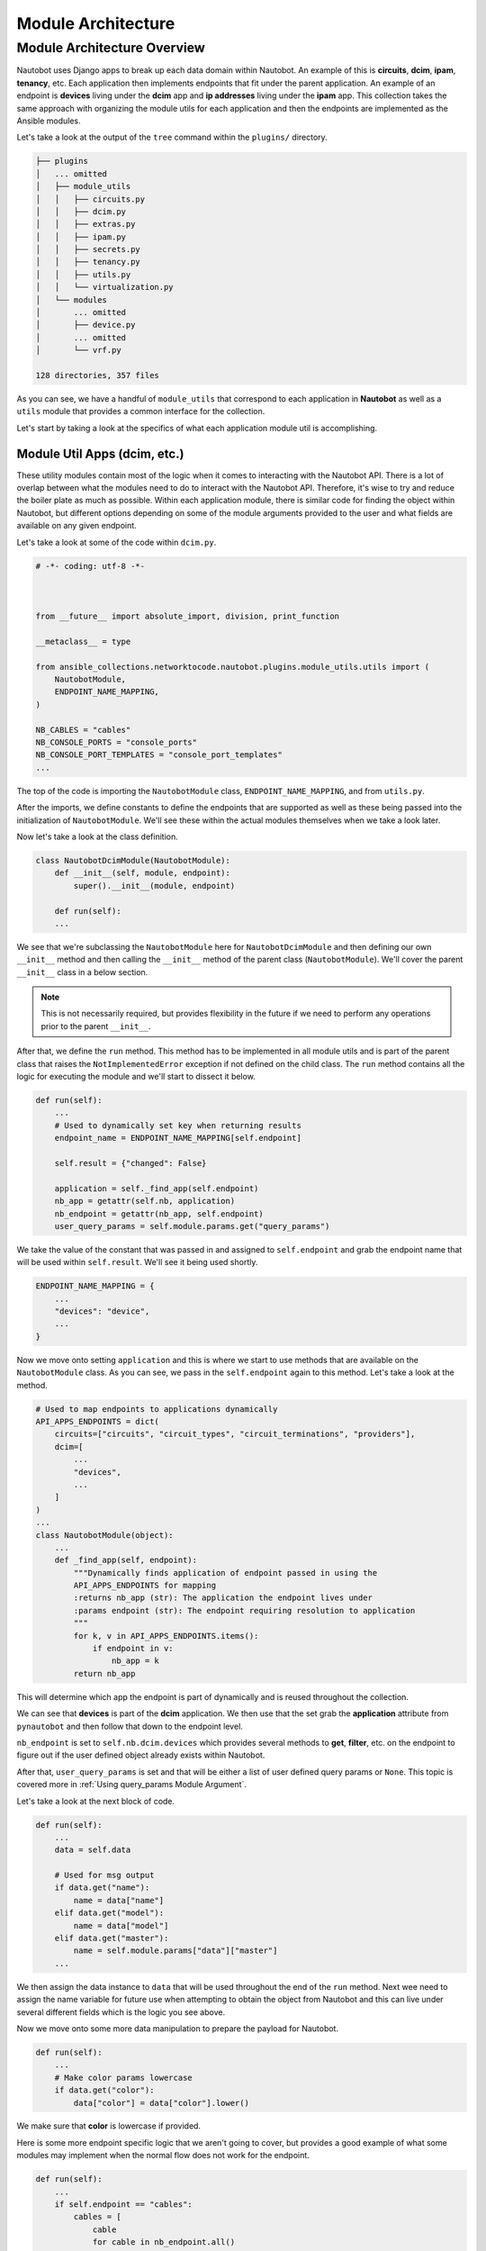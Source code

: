 ==========================
Module Architecture
==========================

Module Architecture Overview
------------------------------

Nautobot uses Django apps to break up each data domain within Nautobot. An example of this is **circuits**, **dcim**, **ipam**, **tenancy**, etc. Each application then implements endpoints that fit under the parent application.
An example of an endpoint is **devices** living under the **dcim** app and **ip addresses** living under the **ipam** app. This collection takes the same approach with organizing the module utils for each application and then the endpoints are implemented as the Ansible modules.

Let's take a look at the output of the ``tree`` command within the ``plugins/`` directory.

.. code-block:: bash

  ├── plugins
  │   ... omitted
  │   ├── module_utils
  │   │   ├── circuits.py
  │   │   ├── dcim.py
  │   │   ├── extras.py
  │   │   ├── ipam.py
  │   │   ├── secrets.py
  │   │   ├── tenancy.py
  │   │   ├── utils.py
  │   │   └── virtualization.py
  │   └── modules
  │       ... omitted
  │       ├── device.py
  │       ... omitted
  │       └── vrf.py
  
  128 directories, 357 files

As you can see, we have a handful of ``module_utils`` that correspond to each application in **Nautobot** as well as a ``utils`` module that provides a common interface for the collection.

Let's start by taking a look at the specifics of what each application module util is accomplishing.

Module Util Apps (dcim, etc.)
++++++++++++++++++++++++++++++

These utility modules contain most of the logic when it comes to interacting with the Nautobot API. There is a lot of overlap between what the modules need to do to interact with the Nautobot API. Therefore, it's wise
to try and reduce the boiler plate as much as possible. Within each application module, there is similar code for finding the object within Nautobot, but different options depending on some of the module
arguments provided to the user and what fields are available on any given endpoint.

Let's take a look at some of the code within ``dcim.py``.

.. code-block:: python

  # -*- coding: utf-8 -*-
  
  
  
  from __future__ import absolute_import, division, print_function
  
  __metaclass__ = type
  
  from ansible_collections.networktocode.nautobot.plugins.module_utils.utils import (
      NautobotModule,
      ENDPOINT_NAME_MAPPING,
  )
  
  NB_CABLES = "cables"
  NB_CONSOLE_PORTS = "console_ports"
  NB_CONSOLE_PORT_TEMPLATES = "console_port_templates"
  ...

The top of the code is importing the ``NautobotModule`` class, ``ENDPOINT_NAME_MAPPING``, and from ``utils.py``.

After the imports, we define constants to define the endpoints that are supported as well as these being passed into the initialization of ``NautobotModule``. We'll see these within the actual modules themselves when we take a look later.

Now let's take a look at the class definition.

.. code-block:: python

  class NautobotDcimModule(NautobotModule):
      def __init__(self, module, endpoint):
          super().__init__(module, endpoint)
      
      def run(self):
      ...

We see that we're subclassing the ``NautobotModule`` here for ``NautobotDcimModule`` and then defining our own ``__init__`` method and then calling the ``__init__`` method of the parent class (``NautobotModule``). We'll
cover the parent ``__init__`` class in a below section.

.. note:: This is not necessarily required, but provides flexibility in the future if we need to perform any operations prior to the parent ``__init__``.

After that, we define the ``run`` method. This method has to be implemented in all module utils and is part of the parent class that raises the ``NotImplementedError`` exception if not defined on the child class.
The ``run`` method contains all the logic for executing the module and we'll start to dissect it below.

.. code-block:: python

  def run(self):
      ...
      # Used to dynamically set key when returning results
      endpoint_name = ENDPOINT_NAME_MAPPING[self.endpoint]
  
      self.result = {"changed": False}
  
      application = self._find_app(self.endpoint)
      nb_app = getattr(self.nb, application)
      nb_endpoint = getattr(nb_app, self.endpoint)
      user_query_params = self.module.params.get("query_params")

We take the value of the constant that was passed in and assigned to ``self.endpoint`` and grab the endpoint name that will be used within ``self.result``. We'll see it being used shortly.

.. code-block:: python

  ENDPOINT_NAME_MAPPING = {
      ...
      "devices": "device",
      ...
  }

Now we move onto setting ``application`` and this is where we start to use methods that are available on the ``NautobotModule`` class. As you can see, we pass in the ``self.endpoint`` again
to this method. Let's take a look at the method.

.. code-block:: python

  # Used to map endpoints to applications dynamically
  API_APPS_ENDPOINTS = dict(
      circuits=["circuits", "circuit_types", "circuit_terminations", "providers"],
      dcim=[
          ...
          "devices",
          ...
      ]
  )
  ...
  class NautobotModule(object):
      ...
      def _find_app(self, endpoint):
          """Dynamically finds application of endpoint passed in using the
          API_APPS_ENDPOINTS for mapping
          :returns nb_app (str): The application the endpoint lives under
          :params endpoint (str): The endpoint requiring resolution to application
          """
          for k, v in API_APPS_ENDPOINTS.items():
              if endpoint in v:
                  nb_app = k
          return nb_app

This will determine which app the endpoint is part of dynamically and is reused throughout the collection.

We can see that **devices** is part of the **dcim** application. We then use that the set grab the **application** attribute from ``pynautobot`` and then follow that down to the endpoint level.

``nb_endpoint`` is set to ``self.nb.dcim.devices`` which provides several methods to **get**, **filter**, etc. on the endpoint to figure out if the user defined object already exists within Nautobot.

After that, ``user_query_params`` is set and that will be either a list of user defined query params or ``None``. This topic is covered more in :ref:`Using query_params Module Argument`.

Let's take a look at the next block of code.

.. code-block:: python

  def run(self):
      ...
      data = self.data

      # Used for msg output
      if data.get("name"):
          name = data["name"]
      elif data.get("model"):
          name = data["model"]
      elif data.get("master"):
          name = self.module.params["data"]["master"]
      ...

We then assign the data instance to ``data`` that will be used throughout the end of the ``run`` method. Next wee need to assign the name variable for future use when attempting
to obtain the object from Nautobot and this can live under several different fields which is the logic you see above.

Now we move onto some more data manipulation to prepare the payload for Nautobot.

.. code-block:: python

  def run(self):
      ...
      # Make color params lowercase
      if data.get("color"):
          data["color"] = data["color"].lower()

We make sure that **color** is lowercase if provided.

Here is some more endpoint specific logic that we aren't going to cover, but provides a good example of what some modules may implement when the normal flow does not work for the endpoint.

.. code-block:: python

  def run(self):
      ...
      if self.endpoint == "cables":
          cables = [
              cable
              for cable in nb_endpoint.all()
              if cable.termination_a_type == data["termination_a_type"]
              and cable.termination_a_id == data["termination_a_id"]
              and cable.termination_b_type == data["termination_b_type"]
              and cable.termination_b_id == data["termination_b_id"]
          ]
          if len(cables) == 0:
              self.nb_object = None
          elif len(cables) == 1:
              self.nb_object = cables[0]
          else:
              self._handle_errors(msg="More than one result returned for %s" % (name))
      else:
          object_query_params = self._build_query_params(
              endpoint_name, data, user_query_params
          )
          self.nb_object = self._nb_endpoint_get(
              nb_endpoint, object_query_params, name
          )

The code after ``else:`` is what we're interested in and how most modules will determine if the object currently exists within Nautobot or not. The query parameters are dynamically built
by providing the ``endpoint_name``, ``data`` passed in by the user, and the ``user_query_params`` if provided by the user. Once the query parameters are built, we then attempt to fetch the
object from Nautobot.

.. code-block:: python

  def run(self):
      ...
      if self.state == "present":
          self._ensure_object_exists(nb_endpoint, endpoint_name, name, data)

      elif self.state == "absent":
          self._ensure_object_absent(endpoint_name, name)

      try:
          serialized_object = self.nb_object.serialize()
      except AttributeError:
          serialized_object = self.nb_object

      self.result.update({endpoint_name: serialized_object})

      self.module.exit_json(**self.result)

Depending on the state that the user defined, it will use helper functions to complete the intended state of the object. If those don't fail the module, it will then attempt to serialize
the object before updating the ``self.result`` object and then exiting the module.

Most of the app module utils will have the same pattern, but can either have more or less code within it depending on the complexity of the endpoints implemented.

NautobotModule (__init__)
+++++++++++++++++++++++++++++

The ``NautobotModule`` is the cornerstone of this collection and contains most of the methods required to build a module, but we're going to focus on what happens within the ``__init__`` method.

.. code-block:: python

  class NautobotModule(object):
      """
      Initialize connection to Nautobot, sets AnsibleModule passed in to
      self.module to be used throughout the class
      :params module (obj): Ansible Module object
      :params endpoint (str): Used to tell class which endpoint the logic needs to follow
      :params nb_client (obj): pynautobot.api object passed in (not required)
      """
  
      def __init__(self, module, endpoint, nb_client=None):
          self.module = module
          self.state = self.module.params["state"]
          self.check_mode = self.module.check_mode
          self.endpoint = endpoint
          query_params = self.module.params.get("query_params")
  
          if not HAS_PYNAUTOBOT:
              self.module.fail_json(
                  msg=missing_required_lib("pynautobot"), exception=PYNAUTOBOT_IMP_ERR
              )

The ``__init__`` method requires an `~ansible.module_utils.basic.AnsibleModule` instance and the endpoint name to be provided with a `~pynautobot.api` client being optional.

We set several instance attributes that are used within other methods throughout the life of the instance. After that, we check to make sure the user has ``pynautobot`` installed and fail if not.

.. code-block:: python

  class NautobotModule(object):
      ...
      # These should not be required after making connection to Nautobot
      url = self.module.params["url"]
      token = self.module.params["token"]
      ssl_verify = self.module.params["validate_certs"]
  
      # Attempt to initiate connection to Nautobot
      if nb_client is None:
          self.nb = self._connect_api(url, token, ssl_verify)
      else:
          self.nb = nb_client
          self.version = self.nb.version

Next we set variables to be used to instantiate the ``pynautobot`` client if one was not passed in. After instantiated, it will set the Nautobot version that helps determine how
specific portions of the code should act depending on the Nautobot version.

.. code-block:: python

  class NautobotModule(object):
      ...
      # These methods will normalize the regular data
      cleaned_data = self._remove_arg_spec_default(module.params["data"])
      norm_data = self._normalize_data(cleaned_data)
      choices_data = self._change_choices_id(self.endpoint, norm_data)
      data = self._find_ids(choices_data, query_params)
      self.data = self._convert_identical_keys(data)

The next few lines manipulate the data and prepare it for sending to Nautobot.

- Removes argument spec defaults that Ansible sets if an option is not specified (``None``)
- Normalizes data depending on the type of search it will use for the field
- Changes choice for any fields that have choices provided by Nautobot (e.g. status, type, etc.)
- Find IDs of any child objects that need exist in Nautobot before creating parent object (e.g. Device role)
- Converts any fields that are namespaced to prevent conflicts when searching for them (e.g. device_role, ipam_role, rack_group, etc.)

If all those pass, it sets the manipulated data to ``self.data`` that is used in the module util apps.